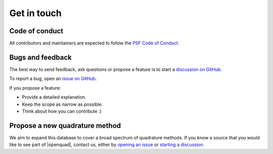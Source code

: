 Get in touch
------------


Code of conduct
^^^^^^^^^^^^^^^

All contributors and maintainers are expected to follow the `PSF Code of Conduct`_.

.. _PSF Code of Conduct: https://policies.python.org/python.org/code-of-conduct/


Bugs and feedback
^^^^^^^^^^^^^^^^^

The best way to send feedback, ask questions or propose a feature is to start a
`discussion on GitHub`_.

To report a bug, open an `issue on GitHub`_.

If you propose a feature:

- Provide a detailed explanation.
- Keep the scope as narrow as possible.
- Think about how you can contribute :)

.. _discussion on GitHub: https://github.com/qucontrol/openquad/discussions
.. _issue on GitHub: https://github.com/qucontrol/openquad/issues


Propose a new quadrature method
^^^^^^^^^^^^^^^^^^^^^^^^^^^^^^^

We aim to expand this database to cover a broad spectrum of quadrature methods.
If you know a source that you would like to see part of |openquad|, contact us,
either by `opening an issue`_ or `starting a discussion`_.

.. _opening an issue: https://github.com/qucontrol/openquad/issues
.. _starting a discussion: https://github.com/qucontrol/openquad/discussions/categories/new-quadratures
